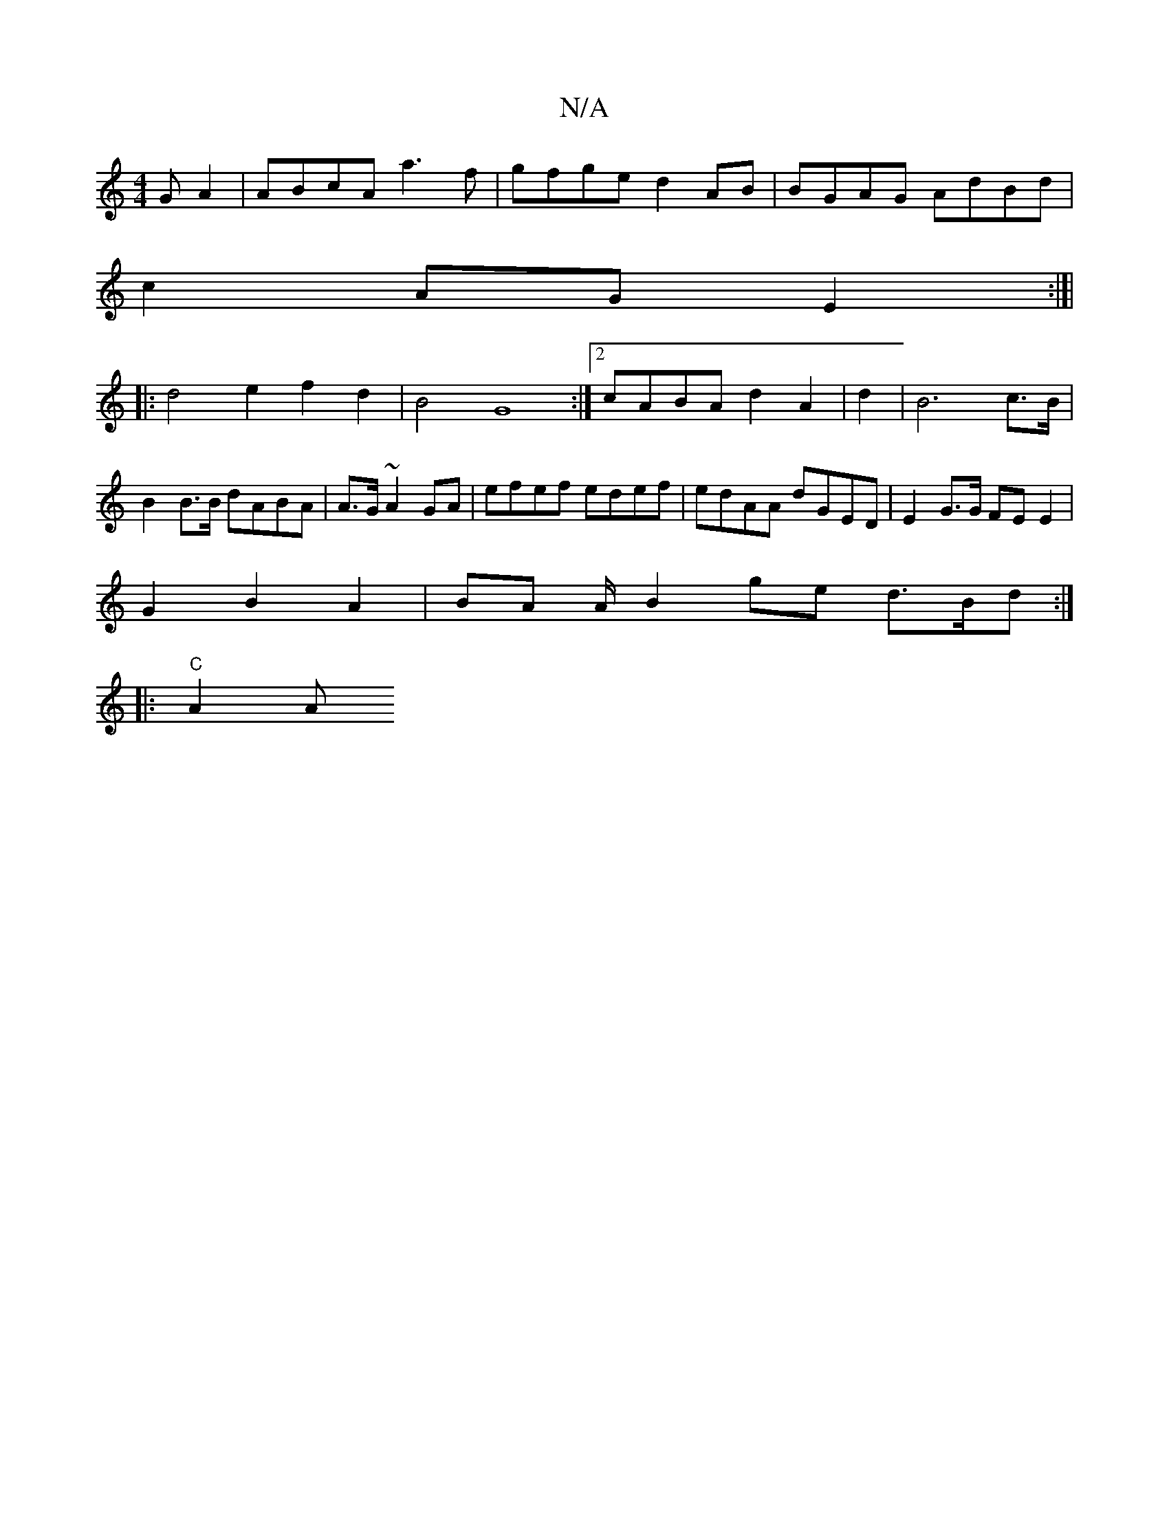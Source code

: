 X:1
T:N/A
M:4/4
R:N/A
K:Cmajor
G A2|ABcA a3f | gfge d2 AB|BGAG AdBd|
c2AG E2:|]|
|:d4e2f2 d2|B4- G8:|2 cABA d2A2 | d2|B6 c>B|
B2 B>B dABA|A>G~A2GA | efef edef | edAA dGED | E2G>G FEE2 |
G2 B2- A2- | BA A/2 B2 ge d>Bd:|
|: "C"(3A2A 